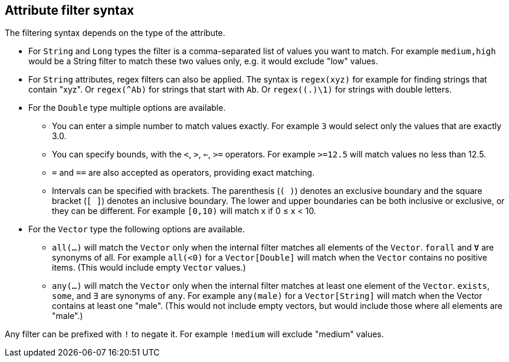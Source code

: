 ## Attribute filter syntax

The filtering syntax depends on the type of the attribute.

* For `String` and `Long` types the filter is a comma-separated list of values you want to match.
For example `medium,high` would be a String filter to match these two values only, e.g. it would
exclude "low" values.

* For `String` attributes, regex filters can also be applied. The syntax is `regex(xyz)` for example
for finding strings that contain "xyz". Or `regex(^Ab)` for strings that start with `Ab`. Or
`regex((.)\1)` for strings with double letters.

* For the `Double` type multiple options are available.
** You can enter a simple number to match values exactly.
For example `3` would select only the values that are exactly 3.0.
** You can specify bounds, with the `<`, `>`, `<=`, `>=` operators.
For example `>=12.5` will match values no less than 12.5.
** `=` and `==` are also accepted as operators, providing exact matching.
** Intervals can be specified with brackets. The parenthesis (`( )`) denotes an exclusive boundary
and the square bracket (`[ ]`) denotes an inclusive boundary. The lower and upper boundaries can be both
inclusive or exclusive, or they can be different.
For example `[0,10)` will match x if 0 &le; x < 10.

* For the `Vector` type the following options are available.
** `all(...)` will match the `Vector` only when the internal filter matches all elements of the `Vector`.
`forall` and `Ɐ` are synonyms of all. For example `all(<0)` for a `Vector[Double]` will match
when the `Vector` contains no positive items. (This would include empty `Vector` values.)
** `any(...)` will match the `Vector` only when the internal filter matches at least one element of the `Vector`.
`exists`, `some`, and `∃` are synonyms of `any`.
For example `any(male)` for a `Vector[String]` will match when the Vector contains at least one "male".
(This would not include empty vectors, but would include those where all elements are "male".)

Any filter can be prefixed with `!` to negate it. For example `!medium` will exclude
"medium" values.
